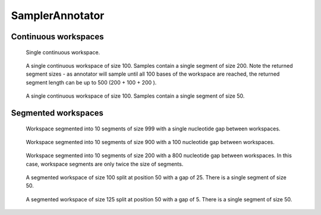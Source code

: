 SamplerAnnotator
----------------

Continuous workspaces
+++++++++++++++++++++

.. figure:: ../test/testSingleWorkspace.TestSegmentSamplingGat.png
   :width: 500

   Single continuous workspace.

.. figure:: ../test/testFullWorkspace.TestSegmentSamplingGat.png
   :width: 500

   A single continuous workspace of size 100. Samples contain a single
   segment of size 200. Note the returned segment sizes - as annotator
   will sample until all 100 bases of the workspace are reached, the
   returned segment length can be up to 500 (200 + 100 + 200 ).

.. figure:: ../test/testSmallWorkspace.TestSegmentSamplingGat.png
   :width: 500

   A single continuous workspace of size 100. Samples contain a single
   segment of size 50.

Segmented workspaces
++++++++++++++++++++

.. figure:: ../test/testSegmentedWorkspaceSmallGap.TestSegmentSamplingGat.png
   :width: 500

   Workspace segmented into 10 segments of size 999 with a single nucleotide
   gap between workspaces.

.. figure:: ../test/testSegmentedWorkspaceLargeGap.TestSegmentSamplingGat.png
   :width: 500

   Workspace segmented into 10 segments of size 900 with a 100 nucleotide
   gap between workspaces.

.. figure:: ../test/testSegmentedWorkspace2x.TestSegmentSamplingGat.png
   :width: 500

   Workspace segmented into 10 segments of size 200 with a 800 nucleotide
   gap between workspaces. In this case, workspace segments are only twice 
   the size of segments.

.. figure:: ../test/testSegmentedWorkspaceSmallGapUnequalSides.TestSegmentSamplingGat.png
   :width: 500

   A segmented workspace of size 100 split at position 50 with a gap of 25. There is 
   a single segment of size 50.

.. figure:: ../test/testSegmentedWorkspaceSmallGapEqualSides.TestSegmentSamplingGat.png
   :width: 500

   A segmented workspace of size 125 split at position 50 with a gap of 5. There is 
   a single segment of size 50.
